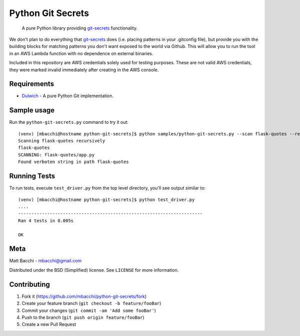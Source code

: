 Python Git Secrets
==================

    A pure Python library providing
    `git-secrets <https://github.com/awslabs/git-secrets>`__
    functionality.

|Build Status|

We don't plan to do everything that
`git-secrets <https://github.com/awslabs/git-secrets>`__ does (i.e.
placing patterns in your .gitconfig file), but provide you with the
building blocks for matching patterns you don't want exposed to the
world via Github. This will allow you to run the tool in an AWS Lambda
function with no dependence on external binaries.

Included in this repository are AWS credentials solely used for testing
purposes. These are not valid AWS credentials, they were marked invalid
immediately after creating in the AWS console.

Requirements
------------

-  `Dulwich <https://github.com/jelmer/dulwich>`__ - A pure Python Git
   implementation.

Sample usage
------------

Run the ``python-git-secrets.py`` command to try it out:

::

    (venv) [mbacchi@hostname python-git-secrets]$ python samples/python-git-secrets.py --scan flask-quotes --repository https://github.com/mbacchi/flask-quotes --use_local_repo -r
    Scanning flask-quotes recursively
    flask-quotes
    SCANNING: flask-quotes/app.py
    Found verboten string in path flask-quotes

Running Tests
-------------

To run tests, execute ``test_driver.py`` from the top level directory,
you'll see output similar to:

::

    (venv) [mbacchi@hostname python-git-secrets]$ python test_driver.py
    ....
    ----------------------------------------------------------------------
    Ran 4 tests in 0.005s

    OK

Meta
----

Matt Bacchi - mbacchi@gmail.com

Distributed under the BSD (Simplified) license. See ``LICENSE`` for more
information.

Contributing
------------

1. Fork it (https://github.com/mbacchi/python-git-secrets/fork)
2. Create your feature branch (``git checkout -b feature/fooBar``)
3. Commit your changes (``git commit -am 'Add some fooBar'``)
4. Push to the branch (``git push origin feature/fooBar``)
5. Create a new Pull Request

.. raw:: html

   <!-- Markdown link & img dfn's -->

.. |Build Status| image:: https://travis-ci.org/mbacchi/python-git-secrets.svg?branch=master
   :target: https://travis-ci.org/mbacchi/python-git-secrets



